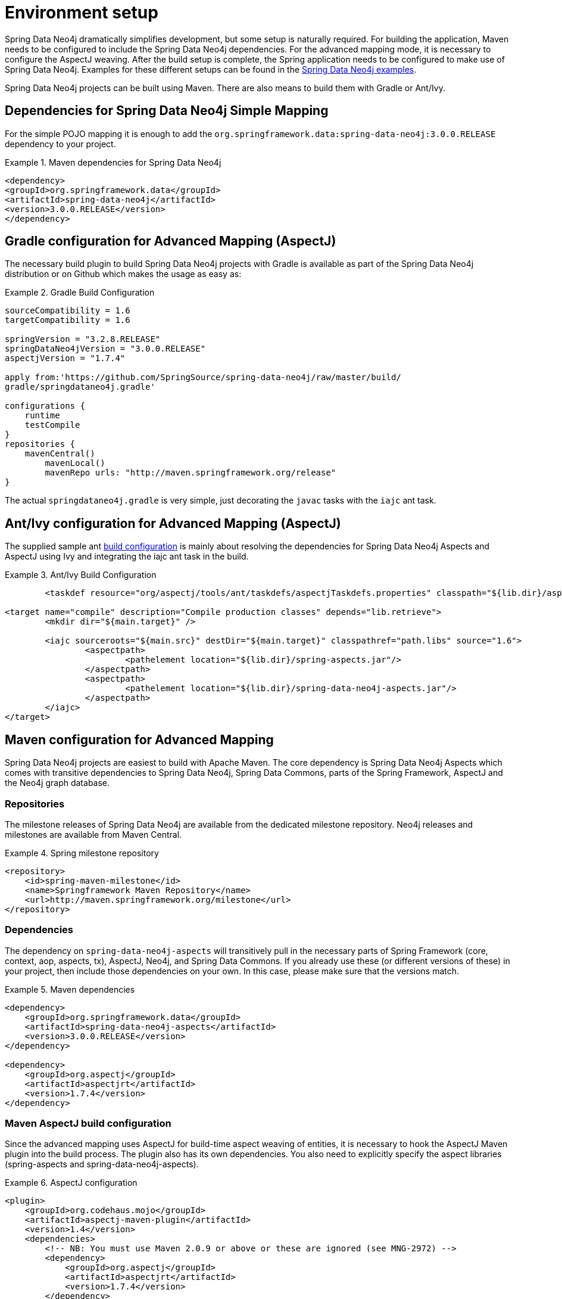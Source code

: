 [[setup]]
= Environment setup

Spring Data Neo4j dramatically simplifies development, but some setup is naturally required. For building the application, Maven needs to be configured to include the Spring Data Neo4j dependencies. For the advanced mapping mode, it is necessary to configure the AspectJ weaving. After the build setup is complete, the Spring application needs to be configured to make use of Spring Data Neo4j. Examples for these different setups can be found in the http://spring.neo4j.org/examples[Spring Data Neo4j examples].

Spring Data Neo4j projects can be built using Maven. There are also means to build them with Gradle or Ant/Ivy.

== Dependencies for Spring Data Neo4j Simple Mapping

For the simple POJO mapping it is enough to add the `org.springframework.data:spring-data-neo4j:3.0.0.RELEASE` dependency to your project.

.Maven dependencies for Spring Data Neo4j
====
[source,xml]
----
<dependency>
<groupId>org.springframework.data</groupId>
<artifactId>spring-data-neo4j</artifactId>
<version>3.0.0.RELEASE</version>
</dependency>
----
====

== Gradle configuration for Advanced Mapping (AspectJ)

The necessary build plugin to build Spring Data Neo4j projects with Gradle is available as part of the Spring Data Neo4j distribution or on Github which makes the usage as easy as:

.Gradle Build Configuration
====
[source,java]
----
sourceCompatibility = 1.6
targetCompatibility = 1.6

springVersion = "3.2.8.RELEASE"
springDataNeo4jVersion = "3.0.0.RELEASE"
aspectjVersion = "1.7.4"

apply from:'https://github.com/SpringSource/spring-data-neo4j/raw/master/build/
gradle/springdataneo4j.gradle'

configurations {
    runtime
    testCompile
}
repositories {
    mavenCentral()
	mavenLocal()
	mavenRepo urls: "http://maven.springframework.org/release"
}
----
====

The actual `springdataneo4j.gradle` is very simple, just decorating the `javac` tasks with the `iajc` ant task.

== Ant/Ivy configuration for Advanced Mapping (AspectJ)

The supplied sample ant https://github.com/SpringSource/spring-data-neo4j/raw/master/build/ivy[build configuration] is mainly about resolving the dependencies for Spring Data Neo4j Aspects and AspectJ using Ivy and integrating the iajc ant task in the build.

.Ant/Ivy Build Configuration
====
[source,xml]
----
	<taskdef resource="org/aspectj/tools/ant/taskdefs/aspectjTaskdefs.properties" classpath="${lib.dir}/aspectjtools.jar"/>

<target name="compile" description="Compile production classes" depends="lib.retrieve">
	<mkdir dir="${main.target}" />

	<iajc sourceroots="${main.src}" destDir="${main.target}" classpathref="path.libs" source="1.6">
		<aspectpath>
			<pathelement location="${lib.dir}/spring-aspects.jar"/>
		</aspectpath>
		<aspectpath>
			<pathelement location="${lib.dir}/spring-data-neo4j-aspects.jar"/>
		</aspectpath>
	</iajc>
</target>
----
====

== Maven configuration for Advanced Mapping

Spring Data Neo4j projects are easiest to build with Apache Maven. The core dependency is Spring Data Neo4j Aspects which comes with transitive dependencies to Spring Data Neo4j, Spring Data Commons, parts of the Spring Framework, AspectJ and the Neo4j graph database.

=== Repositories

The milestone releases of Spring Data Neo4j are available from the dedicated milestone repository. Neo4j releases and milestones are available from Maven Central.

.Spring milestone repository
====
[source,xml]
----
<repository>
    <id>spring-maven-milestone</id>
    <name>Springframework Maven Repository</name>
    <url>http://maven.springframework.org/milestone</url>
</repository>
----

====

=== Dependencies

The dependency on `spring-data-neo4j-aspects` will transitively pull in the necessary parts of Spring Framework (core, context, aop, aspects, tx), AspectJ, Neo4j, and Spring Data Commons. If you already use these (or different versions of these) in your project, then include those dependencies on your own. In this case, please make sure that the versions match.

.Maven dependencies
====
[source,xml]
----
<dependency>
    <groupId>org.springframework.data</groupId>
    <artifactId>spring-data-neo4j-aspects</artifactId>
    <version>3.0.0.RELEASE</version>
</dependency>

<dependency>
    <groupId>org.aspectj</groupId>
    <artifactId>aspectjrt</artifactId>
    <version>1.7.4</version>
</dependency>
----
====

=== Maven AspectJ build configuration

Since the advanced mapping uses AspectJ for build-time aspect weaving of entities, it is necessary to hook the AspectJ Maven plugin into the build process. The plugin also has its own dependencies. You also need to explicitly specify the aspect libraries (spring-aspects and spring-data-neo4j-aspects).

.AspectJ configuration
====
[source,xml]
----
<plugin>
    <groupId>org.codehaus.mojo</groupId>
    <artifactId>aspectj-maven-plugin</artifactId>
    <version>1.4</version>
    <dependencies>
        <!-- NB: You must use Maven 2.0.9 or above or these are ignored (see MNG-2972) -->
        <dependency>
            <groupId>org.aspectj</groupId>
            <artifactId>aspectjrt</artifactId>
            <version>1.7.4</version>
        </dependency>
        <dependency>
            <groupId>org.aspectj</groupId>
            <artifactId>aspectjtools</artifactId>
            <version>1.7.4</version>
        </dependency>
    </dependencies>
    <executions>
        <execution>
            <goals>
                <goal>compile</goal>
                <goal>test-compile</goal>
            </goals>
        </execution>
    </executions>
    <configuration>
        <outxml>true</outxml>
        <aspectLibraries>
            <aspectLibrary>
                <groupId>org.springframework</groupId>
                <artifactId>spring-aspects</artifactId>
            </aspectLibrary>
            <aspectLibrary>
                <groupId>org.springframework.data</groupId>
                <artifactId>spring-data-neo4j-aspects</artifactId>
            </aspectLibrary>
        </aspectLibraries>
        <source>1.6</source>
        <target>1.6</target>
    </configuration>
</plugin>
----
====

== Spring configuration

Users of Spring Data Neo4j have two ways of very concisely configuring it. Either they can use a Spring Data Neo4j XML configuration namespace, or they can use a Java-based bean configuration.

=== XML namespace

The XML namespace can be used to configure Spring Data Neo4j. The `config` element provides an XML-based configuration of Spring Data Neo4j in one line. It has four attributes. * `base-package` points to a set of packages (provided as a comma separated String of names) which SDN will scan for locate all of your domain entity classes (`@NodeEntity` and `@RelationshipEntity`). NOTE: Neo4j 2.0 introduced the requirement to separately manage schema and data transactions which altered some options for SDN with regards be being able to automatically detect and register `@NodeEntity` and `@RelationshipEntity`s on the fly. Several approaches were attempted to try and handle this automatically with SDN 3.0.X, none of which worked in a satisfactory manner. This has resulted in the base-package becoming a mandatory field now with entity metadata handling becoming an explicit step in the lifecycle.
* `graphDatabaseService` points out the Neo4j instance to use.
* `storeDirectory` is a convenient alternative (instead of `graphDatabaseService`) to point to a directory where a new `EmbeddedGraphDatabase` will be created.
* `entityManagerFactory` is only required for cross-store configuration.

.XML configuration with store directory
====
[source,xml]
----
<?xml version="1.0" encoding="UTF-8" standalone="yes"?>
<beans xmlns="http://www.springframework.org/schema/beans"
        xmlns:context="http://www.springframework.org/schema/context"
        xmlns:xsi="http://www.w3.org/2001/XMLSchema-instance"
        xmlns:neo4j="http://www.springframework.org/schema/data/neo4j"
        xsi:schemaLocation="
            http://www.springframework.org/schema/beans
            http://www.springframework.org/schema/beans/spring-beans.xsd
            http://www.springframework.org/schema/context
            http://www.springframework.org/schema/context/spring-context.xsd
            http://www.springframework.org/schema/data/neo4j
            http://www.springframework.org/schema/data/neo4j/spring-neo4j.xsd">

    <context:annotation-config/>
    <neo4j:config
           storeDirectory="target/config-test"
           base-package="org.example.domain"/>

</beans>
----
====

.XML configuration with basic GraphDatabaseService bean
====
[source,xml]
----
<context:annotation-config/>

<bean id="graphDbFactory" class="org.neo4j.graphdb.factory.GraphDatabaseFactory"/>
<bean id="graphDatabaseService" scope="singleton" destroy-method="shutdown"
      factory-bean="graphDbFactory" factory-method="newEmbeddedDatabase">
    <constructor-arg value="target/config-test"/>
</bean>

<neo4j:config graphDatabaseService="graphDatabaseService" base-package="org.example.domain"/>
----
====

.XML configuration with http://docs.neo4j.org/chunked/milestone/server-embedded.html[embedded Neo4j-Server]
====
[source,xml]
----
<context:annotation-config/>

<bean id="graphDatabaseService" class="org.neo4j.kernel.EmbeddedGraphDatabase"
    destroy-method="shutdown">
	<constructor-arg index="0" value="foo/db" />
	<constructor-arg index="1">
		<map><entry key="enable_remote_shell" value="true"/></map>
    </constructor-arg>
</bean>

<bean id="serverWrapper" class="org.neo4j.server.WrappingNeoServerBootstrapper" 
	init-method="start" destroy-method="stop">
	<constructor-arg ref="graphDatabaseService"/>
</bean>

// also add the static server-assets dependency to your pom.xml
<dependency>
    <groupId>org.neo4j.app</groupId>
    <artifactId>neo4j-server</artifactId>
    <classifier>static-web</classifier>
    <version>${neo4j-version}</version>
</dependency>
----
====

.XML configuration with cross-store
====
[source,xml]
----
<context:annotation-config/>

<bean class="org.springframework.orm.jpa.LocalContainerEntityManagerFactoryBean"
        id="entityManagerFactory">
    <property name="dataSource" ref="dataSource"/>
    <property name="persistenceXmlLocation" value="classpath:META-INF/persistence.xml"/>
</bean>

<neo4j:config storeDirectory="target/config-test"
        entityManagerFactory="entityManagerFactory"
        base-package="org.example.domain"/>
----
====

=== Repository Configuration

Spring Data Neo4j repositories are configured using the `<neo4j:repositories>` element which defines the base-package (or packages) for the repositories. A reference to an existing `Neo4jTemplate` bean reference can be passed in as well.

As Spring Data Neo4j repositories build upon the infrastructure provided by http://static.springsource.org/spring-data/data-commons/docs/current/reference/html/#repositories.create-instances[Spring Data Commons], the configuration options for repositories described there work here as well.

.XML configuration for repositories
====
[source,xml]
----
<neo4j:repositories base-package="org.example.repository"/>		

<!-- with template bean reference -->
<neo4j:repositories base-package="org.example.repository" graph-database-context-ref="template"/>		
----
====

=== Java-based bean configuration

You can also configure Spring Data Neo4j using Java-based bean metadata.

NOTE: For those not familiar with Java-based bean configuration in Spring, we recommend that you read up on it first. The Spring documentation has a http://static.springsource.org/spring/docs/3.1.x/spring-framework-reference/html/new-in-3.0.html#new-java-configuration[high-level introduction] as well as http://static.springsource.org/spring/docs/3.1.x/spring-framework-reference/html/beans.html#beans-java-instantiating-container[detailed documentation] on it.

In order to configure Spring Data Neo4j with Java-based bean config, the class `Neo4jConfiguration` is registered with the context. This is either done explicitly in the context configuration, or via classpath scanning for classes that have the @Configuration annotation. The only thing that must be provided is the `GraphDatabaseService` and the `basePackage` must also be set. The examples below show how this can be done. 

.Pure Java based bean configuration
====
[source,java]
----
@Configuration
@EnableNeo4jRepositories(basePackages = "org.example.repositories")
public class BasicJavaConfig extends Neo4jConfiguration {

    public BasicJavaConfig() {
        setBasePackage("org.example.domain");
    }

    @Bean
    public GraphDatabaseService graphDatabaseService() {
        return new GraphDatabaseFactory().newEmbeddedDatabase("path/to/mydb");
    }

    // You can add your own beans here, and/or override some of the
    // default config (such as Type Representation Strategies etc)

}
----
====

.Java-based bean config initialiation via XML
====
To register the default `@Configuration Neo4jConfiguration` class, as well as Spring's `ConfigurationClassPostProcessor` that transforms the `@Configuration` class to bean definitions via XML.

[source,xml]
----

<beans ...>
    ...
    <tx:annotation-driven mode="aspectj" transaction-manager="transactionManager"/>
    <bean class="org.springframework.data.neo4j.config.Neo4jConfiguration">
        <property name="basePackage" value="org.example.domain" />
    </bean>

    <bean class="org.springframework.context.annotation.ConfigurationClassPostProcessor"/>

    <bean id="graphDbFactory" class="org.neo4j.graphdb.factory.GraphDatabaseFactory"/>
    <bean id="graphDatabaseService" scope="singleton" destroy-method="shutdown"
          factory-bean="graphDbFactory" factory-method="newEmbeddedDatabase">
        <constructor-arg value="target/config-test"/>
    </bean>
    ...
</beans>
----
====

Additional beans can be configured to be included in the Neo4j-Configuration just by defining them in the Spring context. ConversionService for custom conversions, Validators for bean validation, TypeRepresentationStrategyFactory for configuring the in graph type representation, IndexProviders for custom index handling (e.g. for multi-tenancy) or Entity-Instantiators (with their config) to have more control over the creation of entity instances and much more.

